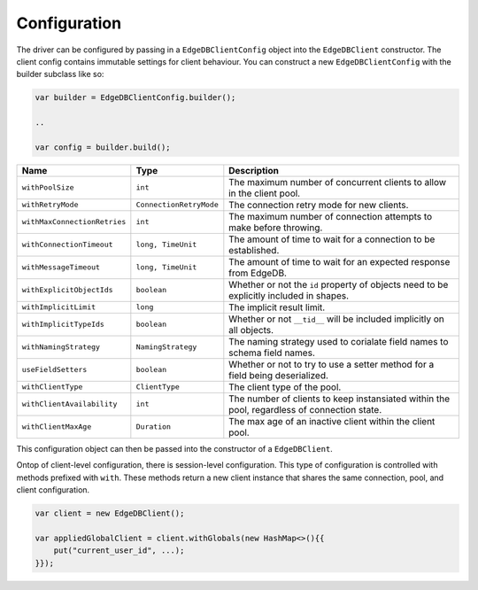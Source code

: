 .. _edgedb-java-configuration:

=============
Configuration
=============

The driver can be configured by passing in a ``EdgeDBClientConfig`` object 
into the ``EdgeDBClient`` constructor. The client config contains immutable 
settings for client behaviour. You can construct a new ``EdgeDBClientConfig``
with the builder subclass like so:

.. code-block:: java

    var builder = EdgeDBClientConfig.builder();

    ..

    var config = builder.build();


+------------------------------+-------------------------+---------------------------------------------------------------------------------------------+
| Name                         | Type                    | Description                                                                                 |
+==============================+=========================+=============================================================================================+
| ``withPoolSize``             | ``int``                 | The maximum number of concurrent clients to allow in the client pool.                       |
+------------------------------+-------------------------+---------------------------------------------------------------------------------------------+
| ``withRetryMode``            | ``ConnectionRetryMode`` | The connection retry mode for new clients.                                                  |
+------------------------------+-------------------------+---------------------------------------------------------------------------------------------+
| ``withMaxConnectionRetries`` | ``int``                 | The maximum number of connection attempts to make before throwing.                          |
+------------------------------+-------------------------+---------------------------------------------------------------------------------------------+
| ``withConnectionTimeout``    | ``long, TimeUnit``      | The amount of time to wait for a connection to be established.                              |
+------------------------------+-------------------------+---------------------------------------------------------------------------------------------+
| ``withMessageTimeout``       | ``long, TimeUnit``      | The amount of time to wait for an expected response from EdgeDB.                            |
+------------------------------+-------------------------+---------------------------------------------------------------------------------------------+
| ``withExplicitObjectIds``    | ``boolean``             | Whether or not the ``id`` property of objects need to be explicitly included in shapes.     |
+------------------------------+-------------------------+---------------------------------------------------------------------------------------------+
| ``withImplicitLimit``        | ``long``                | The implicit result limit.                                                                  |
+------------------------------+-------------------------+---------------------------------------------------------------------------------------------+
| ``withImplicitTypeIds``      | ``boolean``             | Whether or not ``__tid__`` will be included implicitly on all objects.                      |
+------------------------------+-------------------------+---------------------------------------------------------------------------------------------+
| ``withNamingStrategy``       | ``NamingStrategy``      | The naming strategy used to corialate field names to schema field names.                    |
+------------------------------+-------------------------+---------------------------------------------------------------------------------------------+
| ``useFieldSetters``          | ``boolean``             | Whether or not to try to use a setter method for a field being deserialized.                |
+------------------------------+-------------------------+---------------------------------------------------------------------------------------------+
| ``withClientType``           | ``ClientType``          | The client type of the pool.                                                                |
+------------------------------+-------------------------+---------------------------------------------------------------------------------------------+
| ``withClientAvailability``   | ``int``                 | The number of clients to keep instansiated within the pool, regardless of connection state. |
+------------------------------+-------------------------+---------------------------------------------------------------------------------------------+
| ``withClientMaxAge``         | ``Duration``            | The max age of an inactive client within the client pool.                                   |
+------------------------------+-------------------------+---------------------------------------------------------------------------------------------+

This configuration object can then be passed into the constructor of 
a ``EdgeDBClient``.

Ontop of client-level configuration, there is session-level configuration. 
This type of configuration is controlled with methods prefixed with ``with``.
These methods return a new client instance that shares the same connection,
pool, and client configuration.

.. code-block:: java

    var client = new EdgeDBClient();

    var appliedGlobalClient = client.withGlobals(new HashMap<>(){{
        put("current_user_id", ...);
    }});